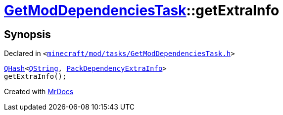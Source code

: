 [#GetModDependenciesTask-getExtraInfo]
= xref:GetModDependenciesTask.adoc[GetModDependenciesTask]::getExtraInfo
:relfileprefix: ../
:mrdocs:


== Synopsis

Declared in `&lt;https://github.com/PrismLauncher/PrismLauncher/blob/develop/launcher/minecraft/mod/tasks/GetModDependenciesTask.h#L66[minecraft&sol;mod&sol;tasks&sol;GetModDependenciesTask&period;h]&gt;`

[source,cpp,subs="verbatim,replacements,macros,-callouts"]
----
xref:QHash.adoc[QHash]&lt;xref:QString.adoc[QString], xref:GetModDependenciesTask/PackDependencyExtraInfo.adoc[PackDependencyExtraInfo]&gt;
getExtraInfo();
----



[.small]#Created with https://www.mrdocs.com[MrDocs]#
